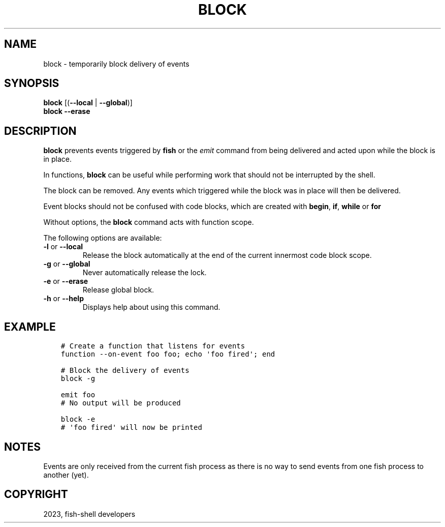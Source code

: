 .\" Man page generated from reStructuredText.
.
.
.nr rst2man-indent-level 0
.
.de1 rstReportMargin
\\$1 \\n[an-margin]
level \\n[rst2man-indent-level]
level margin: \\n[rst2man-indent\\n[rst2man-indent-level]]
-
\\n[rst2man-indent0]
\\n[rst2man-indent1]
\\n[rst2man-indent2]
..
.de1 INDENT
.\" .rstReportMargin pre:
. RS \\$1
. nr rst2man-indent\\n[rst2man-indent-level] \\n[an-margin]
. nr rst2man-indent-level +1
.\" .rstReportMargin post:
..
.de UNINDENT
. RE
.\" indent \\n[an-margin]
.\" old: \\n[rst2man-indent\\n[rst2man-indent-level]]
.nr rst2man-indent-level -1
.\" new: \\n[rst2man-indent\\n[rst2man-indent-level]]
.in \\n[rst2man-indent\\n[rst2man-indent-level]]u
..
.TH "BLOCK" "1" "Jan 01, 2024" "3.7" "fish-shell"
.SH NAME
block \- temporarily block delivery of events
.SH SYNOPSIS
.nf
\fBblock\fP [(\fB\-\-local\fP | \fB\-\-global\fP)]
\fBblock\fP \fB\-\-erase\fP
.fi
.sp
.SH DESCRIPTION
.sp
\fBblock\fP prevents events triggered by \fBfish\fP or the \fI\%emit\fP command from being delivered and acted upon while the block is in place.
.sp
In functions, \fBblock\fP can be useful while performing work that should not be interrupted by the shell.
.sp
The block can be removed. Any events which triggered while the block was in place will then be delivered.
.sp
Event blocks should not be confused with code blocks, which are created with \fBbegin\fP, \fBif\fP, \fBwhile\fP or \fBfor\fP
.sp
Without options, the \fBblock\fP command acts with function scope.
.sp
The following options are available:
.INDENT 0.0
.TP
\fB\-l\fP or \fB\-\-local\fP
Release the block automatically at the end of the current innermost code block scope.
.TP
\fB\-g\fP or \fB\-\-global\fP
Never automatically release the lock.
.TP
\fB\-e\fP or \fB\-\-erase\fP
Release global block.
.TP
\fB\-h\fP or \fB\-\-help\fP
Displays help about using this command.
.UNINDENT
.SH EXAMPLE
.INDENT 0.0
.INDENT 3.5
.sp
.nf
.ft C
# Create a function that listens for events
function \-\-on\-event foo foo; echo \(aqfoo fired\(aq; end

# Block the delivery of events
block \-g

emit foo
# No output will be produced

block \-e
# \(aqfoo fired\(aq will now be printed
.ft P
.fi
.UNINDENT
.UNINDENT
.SH NOTES
.sp
Events are only received from the current fish process as there is no way to send events from one fish process to another (yet).
.SH COPYRIGHT
2023, fish-shell developers
.\" Generated by docutils manpage writer.
.
